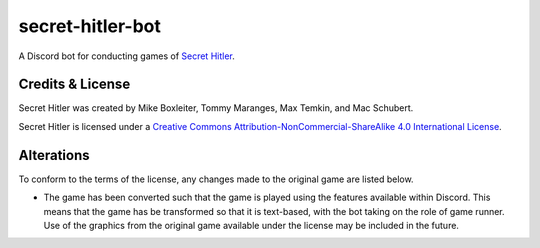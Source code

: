 secret-hitler-bot
=================

A Discord bot for conducting games of `Secret Hitler`_.

Credits & License
-----------------

Secret Hitler was created by Mike Boxleiter, Tommy Maranges, Max Temkin, and Mac Schubert.

Secret Hitler is licensed under a `Creative Commons Attribution-NonCommercial-ShareAlike 4.0 International License`_.

.. image:: https://licensebuttons.net/l/by-nc-sa/4.0/88x31.png
    :alt: Creative Commons Attribution-NonCommercial-ShareAlike 4.0 License

Alterations
-----------

To conform to the terms of the license, any changes made to the original game are listed below.

- The game has been converted such that the game is played using the features available within Discord. 
  This means that the game has be transformed so that it is text-based, with the bot taking on the role of game runner.
  Use of the graphics from the original game available under the license may be included in the future.

.. _`Secret Hitler`: https://secrethitler.com
.. _`Creative Commons Attribution-NonCommercial-ShareAlike 4.0 International License`: https://creativecommons.org/licenses/by-nc-sa/4.0/
